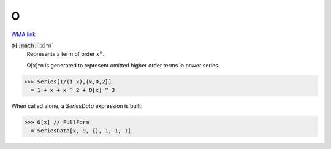 O
=

`WMA link <https://reference.wolfram.com/language/ref/O.html>`_


:code:`O[:math:`x`]^n`
    Represents a term of order :math:`x^n`.

    O[x]^n is generated to represent omitted higher order terms in            power series.





>>> Series[1/(1-x),{x,0,2}]
  = 1 + x + x ^ 2 + O[x] ^ 3

When called alone, a `SeriesData` expression is built:

>>> O[x] // FullForm
  = SeriesData[x, 0, {}, 1, 1, 1]
